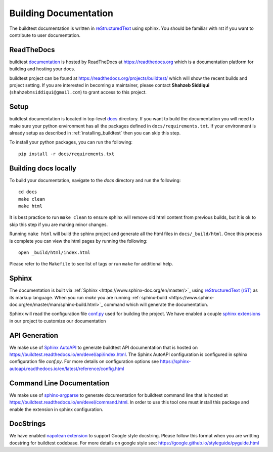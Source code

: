 Building Documentation
=======================

The buildtest documentation is written in `reStructuredText <https://www.sphinx-doc.org/en/master/usage/restructuredtext/index.html>`_ using sphinx.
You should be familiar with rst if you want to contribute to user documentation.

ReadTheDocs
-------------
buildtest `documentation <https://buildtest.readthedocs.io/en/latest>`_ is hosted
by ReadTheDocs at https://readthedocs.org which is a documentation platform for
building and hosting your docs.

buildtest project can be found at https://readthedocs.org/projects/buildtest/
which will show the recent builds and project setting. If you are interested
in becoming a maintainer, please contact **Shahzeb Siddiqui** (``shahzebmsiddiqui@gmail.com``)
to grant access to this project.

Setup
------

buildtest documentation is located in top-level `docs <https://github.com/buildtesters/buildtest/tree/devel/docs>`_ directory.
If you want to build the documentation you will need to make sure your python environment
has all the packages defined in ``docs/requirements.txt``. If your environment
is already setup as described in :ref:`installing_buildtest` then  you can skip this step.

To install your python packages, you can run the following::

  pip install -r docs/requirements.txt

Building docs locally
-----------------------

To build your documentation, navigate to the `docs` directory and run the following::

  cd docs
  make clean
  make html

It is best practice to run ``make clean`` to ensure sphinx will remove old html
content from previous builds, but it is ok to skip this step if you are
making minor changes.

Running ``make html`` will build the sphinx project and generate all the html
files in ``docs/_build/html``. Once this process is complete you can view the html
pages by running the following::

    open _build/html/index.html

Please refer to the ``Makefile`` to see list of tags or run ``make`` for additional help.

Sphinx
-------

The documentation is built via :ref:`Sphinx <https://www.sphinx-doc.org/en/master/>`_ using
`reStructuredText (rST) <https://docutils.sourceforge.io/rst.html>`_ as its markup language. When
you run `make` you are running :ref:`sphinx-build <https://www.sphinx-doc.org/en/master/man/sphinx-build.html>`_ command
which will generate the documentation.

Sphinx will read the configuration file `conf.py <https://github.com/buildtesters/buildtest/blob/devel/docs/conf.py>`_ used
for building the project. We have enabled a couple `sphinx extensions <https://www.sphinx-doc.org/en/master/usage/extensions/index.html>`_
in our project to customize our documentation

API Generation
---------------

We make use of `Sphinx AutoAPI <https://sphinx-autoapi.readthedocs.io/en/latest/>`_ to generate
buildtest API documentation that is hosted on https://buildtest.readthedocs.io/en/devel/api/index.html.
The Sphinx AutoAPI configuration is configured in sphinx configuration file `conf.py`. For more details
on configuration options see https://sphinx-autoapi.readthedocs.io/en/latest/reference/config.html

Command Line Documentation
----------------------------

We make use of `sphinx-argparse <https://sphinx-argparse.readthedocs.io/en/stable/index.html>`_ to generate
documentation for buildtest command line that is hosted at https://buildtest.readthedocs.io/en/devel/command.html.
In order to use this tool one must install this package and enable the extension in sphinx configuration.

DocStrings
-----------

We have enabled `napolean extension <https://www.sphinx-doc.org/en/master/usage/extensions/napoleon.html>`_ to support
Google style docstring. Please follow this format when you are writting docstring for buildtest codebase. For more details
on google style see: https://google.github.io/styleguide/pyguide.html